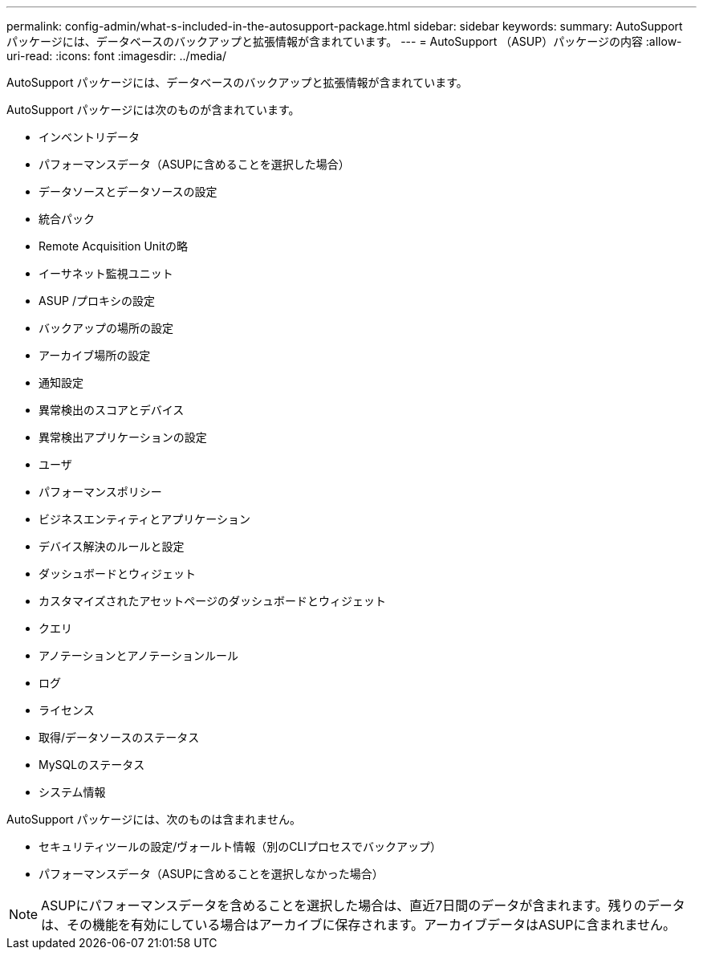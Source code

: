 ---
permalink: config-admin/what-s-included-in-the-autosupport-package.html 
sidebar: sidebar 
keywords:  
summary: AutoSupport パッケージには、データベースのバックアップと拡張情報が含まれています。 
---
= AutoSupport （ASUP）パッケージの内容
:allow-uri-read: 
:icons: font
:imagesdir: ../media/


[role="lead"]
AutoSupport パッケージには、データベースのバックアップと拡張情報が含まれています。

AutoSupport パッケージには次のものが含まれています。

* インベントリデータ
* パフォーマンスデータ（ASUPに含めることを選択した場合）
* データソースとデータソースの設定
* 統合パック
* Remote Acquisition Unitの略
* イーサネット監視ユニット
* ASUP /プロキシの設定
* バックアップの場所の設定
* アーカイブ場所の設定
* 通知設定
* 異常検出のスコアとデバイス
* 異常検出アプリケーションの設定
* ユーザ
* パフォーマンスポリシー
* ビジネスエンティティとアプリケーション
* デバイス解決のルールと設定
* ダッシュボードとウィジェット
* カスタマイズされたアセットページのダッシュボードとウィジェット
* クエリ
* アノテーションとアノテーションルール
* ログ
* ライセンス
* 取得/データソースのステータス
* MySQLのステータス
* システム情報


AutoSupport パッケージには、次のものは含まれません。

* セキュリティツールの設定/ヴォールト情報（別のCLIプロセスでバックアップ）
* パフォーマンスデータ（ASUPに含めることを選択しなかった場合）


[NOTE]
====
ASUPにパフォーマンスデータを含めることを選択した場合は、直近7日間のデータが含まれます。残りのデータは、その機能を有効にしている場合はアーカイブに保存されます。アーカイブデータはASUPに含まれません。

====
